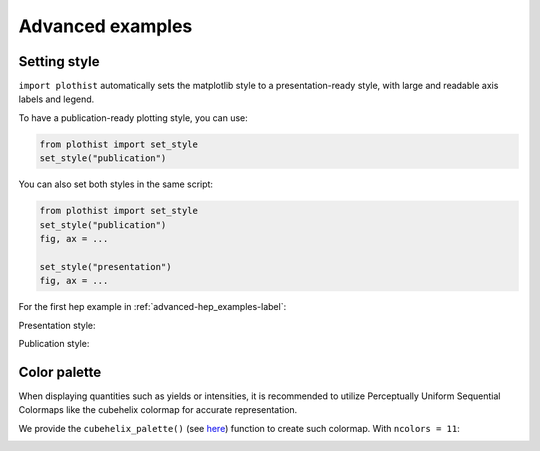 .. _advanced-advanced_examples-label:

=================
Advanced examples
=================

Setting style
=============

``import plothist`` automatically sets the matplotlib style to a presentation-ready style, with large and readable axis labels and legend.

To have a publication-ready plotting style, you can use:

.. code-block:: python

    from plothist import set_style
    set_style("publication")

You can also set both styles in the same script:

.. code-block:: python

    from plothist import set_style
    set_style("publication")
    fig, ax = ...

    set_style("presentation")
    fig, ax = ...

For the first hep example in :ref:`advanced-hep_examples-label`:

Presentation style:

.. image:: ../img/hep_examples_dataMC_stacked.svg
   :alt: Presentation style
   :width: 500


Publication style:

.. image:: ../img/hep_examples_dataMC_stacked_publication.svg
   :alt: Publication style
   :width: 500


Color palette
=============

When displaying quantities such as yields or intensities, it is recommended to utilize Perceptually Uniform Sequential Colormaps like the cubehelix colormap for accurate representation.

We provide the ``cubehelix_palette()`` (see `here <https://plothist.readthedocs.io/en/latest/documentation/documentation.html#plothist.plotters.cubehelix_palette>`_) function to create such colormap. With ``ncolors = 11``:

.. image:: ../img/adv_cubehelix.svg
   :alt: Presentation style
..    :width: 500